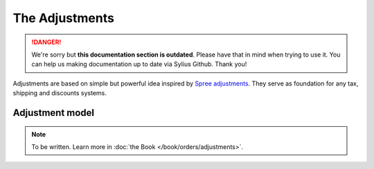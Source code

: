 .. rst-class:: outdated

The Adjustments
===============

.. danger::

   We're sorry but **this documentation section is outdated**. Please have that in mind when trying to use it.
   You can help us making documentation up to date via Sylius Github. Thank you!

Adjustments are based on simple but powerful idea inspired by `Spree adjustments <http://guides.spreecommerce.org/developer/adjustments.html>`_.
They serve as foundation for any tax, shipping and discounts systems.

Adjustment model
----------------

.. note::

    To be written. Learn more in :doc:`the Book </book/orders/adjustments>`.
